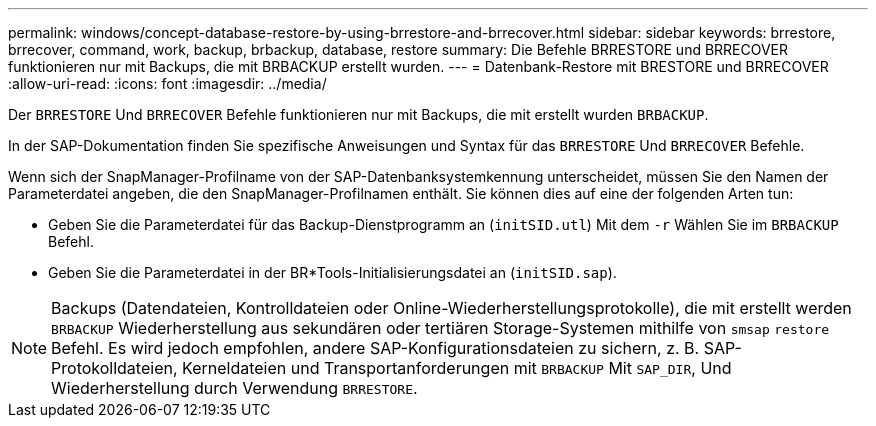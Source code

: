 ---
permalink: windows/concept-database-restore-by-using-brrestore-and-brrecover.html 
sidebar: sidebar 
keywords: brrestore, brrecover, command, work, backup, brbackup, database, restore 
summary: Die Befehle BRRESTORE und BRRECOVER funktionieren nur mit Backups, die mit BRBACKUP erstellt wurden. 
---
= Datenbank-Restore mit BRESTORE und BRRECOVER
:allow-uri-read: 
:icons: font
:imagesdir: ../media/


[role="lead"]
Der `BRRESTORE` Und `BRRECOVER` Befehle funktionieren nur mit Backups, die mit erstellt wurden `BRBACKUP`.

In der SAP-Dokumentation finden Sie spezifische Anweisungen und Syntax für das `BRRESTORE` Und `BRRECOVER` Befehle.

Wenn sich der SnapManager-Profilname von der SAP-Datenbanksystemkennung unterscheidet, müssen Sie den Namen der Parameterdatei angeben, die den SnapManager-Profilnamen enthält. Sie können dies auf eine der folgenden Arten tun:

* Geben Sie die Parameterdatei für das Backup-Dienstprogramm an (`initSID.utl`) Mit dem `-r` Wählen Sie im `BRBACKUP` Befehl.
* Geben Sie die Parameterdatei in der BR*Tools-Initialisierungsdatei an (`initSID.sap`).



NOTE: Backups (Datendateien, Kontrolldateien oder Online-Wiederherstellungsprotokolle), die mit erstellt werden `BRBACKUP` Wiederherstellung aus sekundären oder tertiären Storage-Systemen mithilfe von `smsap` `restore` Befehl. Es wird jedoch empfohlen, andere SAP-Konfigurationsdateien zu sichern, z. B. SAP-Protokolldateien, Kerneldateien und Transportanforderungen mit `BRBACKUP` Mit `SAP_DIR`, Und Wiederherstellung durch Verwendung `BRRESTORE`.
